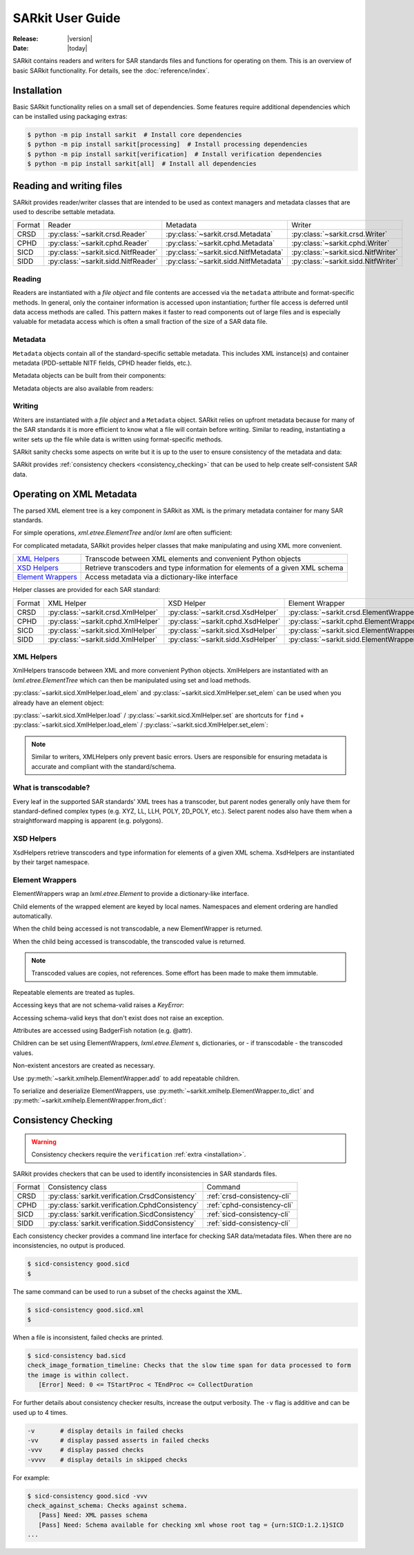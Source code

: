 .. _user_guide:

=================
SARkit User Guide
=================

:Release: |version|
:Date: |today|

SARkit contains readers and writers for SAR standards files and functions for operating on them.
This is an overview of basic SARkit functionality. For details, see the :doc:`reference/index`.

.. _installation:

Installation
============
Basic SARkit functionality relies on a small set of dependencies.
Some features require additional dependencies which can be installed using packaging extras:

.. code-block:: shell-session

   $ python -m pip install sarkit  # Install core dependencies
   $ python -m pip install sarkit[processing]  # Install processing dependencies
   $ python -m pip install sarkit[verification]  # Install verification dependencies
   $ python -m pip install sarkit[all]  # Install all dependencies


Reading and writing files
=========================
SARkit provides reader/writer classes that are intended to be used as context managers and metadata classes that are
used to describe settable metadata.

.. list-table::

   * - Format
     - Reader
     - Metadata
     - Writer
   * - CRSD
     - :py:class:`~sarkit.crsd.Reader`
     - :py:class:`~sarkit.crsd.Metadata`
     - :py:class:`~sarkit.crsd.Writer`
   * - CPHD
     - :py:class:`~sarkit.cphd.Reader`
     - :py:class:`~sarkit.cphd.Metadata`
     - :py:class:`~sarkit.cphd.Writer`
   * - SICD
     - :py:class:`~sarkit.sicd.NitfReader`
     - :py:class:`~sarkit.sicd.NitfMetadata`
     - :py:class:`~sarkit.sicd.NitfWriter`
   * - SIDD
     - :py:class:`~sarkit.sidd.NitfReader`
     - :py:class:`~sarkit.sidd.NitfMetadata`
     - :py:class:`~sarkit.sidd.NitfWriter`


Reading
-------

Readers are instantiated with a `file object` and file contents are accessed via the ``metadata`` attribute and
format-specific methods.
In general, only the container information is accessed upon instantiation; further file access is deferred until
data access methods are called.
This pattern makes it faster to read components out of large files and is especially valuable for metadata access which
is often a small fraction of the size of a SAR data file.

.. testsetup::

   import lxml.etree
   import numpy as np

   import sarkit.sicd as sksicd

   example_sicd = tmppath / "example.sicd"
   sec = {"security": {"clas": "U"}}
   parser = lxml.etree.XMLParser(remove_blank_text=True)
   example_sicd_xmltree = lxml.etree.parse("data/example-sicd-1.4.0.xml", parser)
   sicd_meta = sksicd.NitfMetadata(
       xmltree=example_sicd_xmltree,
       file_header_part={"ostaid": "nowhere", "ftitle": "SARkit example SICD FTITLE"} | sec,
       im_subheader_part={"isorce": "this sensor"} | sec,
       de_subheader_part=sec,
   )
   with open(example_sicd, "wb") as f, sksicd.NitfWriter(f, sicd_meta):
       pass  # don't currently care about the pixels

.. doctest::

   >>> with example_sicd.open("rb") as f, sksicd.NitfReader(f) as reader:
   ...     pixels = reader.read_image()
   ...     pixels.shape
   (5727, 2362)

   # Metadata, but not methods, can be safely accessed outside of the
   # context manager's context

   # Access specific NITF fields that are called out in the SAR standards
   >>> reader.metadata.file_header_part.ftitle
   'SARkit example SICD FTITLE'

   # XML metadata is returned as lxml.etree.ElementTree objects
   >>> (reader.metadata.xmltree.findtext(".//{*}FullImage/{*}NumRows"),
   ...  reader.metadata.xmltree.findtext(".//{*}FullImage/{*}NumCols"))
   ('5727', '2362')


Metadata
--------

``Metadata`` objects contain all of the standard-specific settable metadata.
This includes XML instance(s) and container metadata (PDD-settable NITF fields, CPHD header fields, etc.).

Metadata objects can be built from their components:

.. doctest::

   >>> new_metadata = sksicd.NitfMetadata(
   ...     xmltree=example_sicd_xmltree,
   ...     file_header_part={"ostaid": "my location", "security": {"clas": "U"}},
   ...     im_subheader_part={"isorce": "my sensor", "security": {"clas": "U"}},
   ...     de_subheader_part={"security": {"clas": "U"}},
   ... )

Metadata objects are also available from readers:

.. doctest::

   >>> read_metadata = reader.metadata


Writing
-------

Writers are instantiated with a `file object` and a ``Metadata`` object.
SARkit relies on upfront metadata because for many of the SAR standards it is more efficient to know what a file will
contain before writing.
Similar to reading, instantiating a writer sets up the file while data is written using format-specific methods.

.. doctest::

   >>> written_sicd = tmppath / "written.sicd"
   >>> with written_sicd.open("wb") as f, sksicd.NitfWriter(f, read_metadata) as writer:
   ...     writer.write_image(pixels)

   >>> with written_sicd.open("rb") as f:
   ...     f.read(9).decode()
   'NITF02.10'

SARkit sanity checks some aspects on write but it is up to the user to ensure consistency of the metadata and data:

.. doctest::

   >>> bad_sicd = tmppath / "bad.sicd"
   >>> with bad_sicd.open("wb") as f, sksicd.NitfWriter(f, read_metadata) as writer:
   ...     writer.write_image(pixels.view(np.uint8))
   Traceback (most recent call last):
   ValueError: Array dtype (uint8) does not match expected dtype (complex64) for PixelType=RE32F_IM32F

SARkit provides :ref:`consistency checkers <consistency_checking>` that can be used to help create self-consistent SAR
data.


Operating on XML Metadata
=========================
The parsed XML element tree is a key component in SARkit as XML is the primary metadata container for many SAR
standards.

For simple operations, `xml.etree.ElementTree` and/or `lxml` are often sufficient:

.. doctest::

   >>> example_sicd_xmltree.findtext(".//{*}ModeType")
   'SPOTLIGHT'

For complicated metadata, SARkit provides helper classes that make manipulating and using XML more convenient.

.. list-table::

   * - `XML Helpers`_
     - Transcode between XML elements and convenient Python objects
   * - `XSD Helpers`_
     - Retrieve transcoders and type information for elements of a given XML schema
   * - `Element Wrappers`_
     - Access metadata via a dictionary-like interface

Helper classes are provided for each SAR standard:

.. list-table::

   * - Format
     - XML Helper
     - XSD Helper
     - Element Wrapper
   * - CRSD
     - :py:class:`~sarkit.crsd.XmlHelper`
     - :py:class:`~sarkit.crsd.XsdHelper`
     - :py:class:`~sarkit.crsd.ElementWrapper`
   * - CPHD
     - :py:class:`~sarkit.cphd.XmlHelper`
     - :py:class:`~sarkit.cphd.XsdHelper`
     - :py:class:`~sarkit.cphd.ElementWrapper`
   * - SICD
     - :py:class:`~sarkit.sicd.XmlHelper`
     - :py:class:`~sarkit.sicd.XsdHelper`
     - :py:class:`~sarkit.sicd.ElementWrapper`
   * - SIDD
     - :py:class:`~sarkit.sidd.XmlHelper`
     - :py:class:`~sarkit.sidd.XsdHelper`
     - :py:class:`~sarkit.sidd.ElementWrapper`

XML Helpers
-----------

XmlHelpers transcode between XML and more convenient Python objects.
XmlHelpers are instantiated with an `lxml.etree.ElementTree` which can then be manipulated using set and load methods.

.. doctest::

   >>> import sarkit.sicd as sksicd
   >>> xmlhelp = sksicd.XmlHelper(example_sicd_xmltree)
   >>> xmlhelp.load(".//{*}ModeType")
   'SPOTLIGHT'

:py:class:`~sarkit.sicd.XmlHelper.load_elem` and :py:class:`~sarkit.sicd.XmlHelper.set_elem`
can be used when you already have an element object:

.. doctest::

   >>> tcoa_poly_elem = example_sicd_xmltree.find(".//{*}TimeCOAPoly")
   >>> xmlhelp.load_elem(tcoa_poly_elem)
   array([[1.2206226]])

   >>> xmlhelp.set_elem(tcoa_poly_elem, [[1.1, -2.2], [-3.3, 4.4]])
   >>> print(lxml.etree.tostring(tcoa_poly_elem, pretty_print=True, encoding="unicode").strip())
   <TimeCOAPoly xmlns="urn:SICD:1.4.0" order1="1" order2="1">
     <Coef exponent1="0" exponent2="0">1.1</Coef>
     <Coef exponent1="0" exponent2="1">-2.2</Coef>
     <Coef exponent1="1" exponent2="0">-3.3</Coef>
     <Coef exponent1="1" exponent2="1">4.4</Coef>
   </TimeCOAPoly>

:py:class:`~sarkit.sicd.XmlHelper.load` / :py:class:`~sarkit.sicd.XmlHelper.set` are
shortcuts for ``find`` + :py:class:`~sarkit.sicd.XmlHelper.load_elem` /
:py:class:`~sarkit.sicd.XmlHelper.set_elem`:

.. doctest::

   # find + set_elem/load_elem
   >>> elem = example_sicd_xmltree.find("{*}ImageData/{*}SCPPixel")
   >>> xmlhelp.set_elem(elem, [123, 456])
   >>> xmlhelp.load_elem(elem)
   array([123, 456])

   # equivalent methods using set/load
   >>> xmlhelp.set("{*}ImageData/{*}SCPPixel", [321, 654])
   >>> xmlhelp.load("{*}ImageData/{*}SCPPixel")
   array([321, 654])

.. note:: Similar to writers, XMLHelpers only prevent basic errors. Users are responsible for ensuring metadata is
   accurate and compliant with the standard/schema.


What is transcodable?
---------------------

Every leaf in the supported SAR standards' XML trees has a transcoder, but parent nodes generally only have them for
standard-defined complex types (e.g. XYZ, LL, LLH, POLY, 2D_POLY, etc.).
Select parent nodes also have them when a straightforward mapping is apparent (e.g. polygons).

.. doctest::

   # this leaf has a transcoder
   >>> xmlhelp.load("{*}CollectionInfo/{*}CollectorName")
   'SyntheticCollector'

   # this parent node does not have a transcoder
   >>> xmlhelp.load("{*}CollectionInfo")
   Traceback (most recent call last):
   LookupError: {urn:SICD:1.4.0}CollectionInfo is not transcodable


XSD Helpers
-----------

XsdHelpers retrieve transcoders and type information for elements of a given XML schema.
XsdHelpers are instantiated by their target namespace.

.. doctest::

   >>> xsdhelp = sksicd.XsdHelper("urn:SICD:1.4.0")

   # retrieve transcoder by type name
   >>> transcoder = xsdhelp.get_transcoder("{urn:SICD:1.4.0}PolygonType")

   # retrieve the type name and definition for an element
   >>> typename, typedef = xsdhelp.get_elem_typeinfo(example_sicd_xmltree.find("{*}GeoData/{*}ValidData"))
   >>> print(typename)
   {urn:SICD:1.4.0}PolygonType
   >>> import pprint
   >>> pprint.pprint(typedef)
   XsdTypeDef(attributes=['size'],
              children=[ChildDef(tag='{urn:SICD:1.4.0}Vertex',
                                 typename='<UNNAMED>-{urn:SICD:1.4.0}PolygonType/{urn:SICD:1.4.0}Vertex',
                                 repeat=True)],
              text_typename=None)


Element Wrappers
----------------

ElementWrappers wrap an `lxml.etree.Element` to provide a dictionary-like interface.

Child elements of the wrapped element are keyed by local names.
Namespaces and element ordering are handled automatically.

When the child being accessed is not transcodable, a new ElementWrapper is returned.

.. doctest::

   >>> wrappedsicd = sksicd.ElementWrapper(example_sicd_xmltree.getroot())
   >>> wrappedsicd["ImageCreation"]
   ElementWrapper({'Application': 'Valkyrie Systems Sage | sar_common_kit 1.12.7.0', 'DateTime': datetime.datetime(2024, 5, 29, 14, 14, 28, 527158, tzinfo=datetime.timezone.utc)})

When the child being accessed is transcodable, the transcoded value is returned.

.. doctest::

   >>> wrappedsicd["Grid"]["Row"]["UVectECF"]
   array([-6.32466683e-01, -1.87853957e-06, -7.74587565e-01])

.. note:: Transcoded values are copies, not references. Some effort has been made to make them immutable.

Repeatable elements are treated as tuples.

.. doctest::

   >>> for p in wrappedsicd["ImageFormation"]["Processing"]:
   ...    print(p["Type"])
   inscription
   Valkyrie Systems Sage | sar_common_kit 1.12.7.0 @ 2024-05-29T14:12:54.542381Z
   polar_deterministic_phase

Accessing keys that are not schema-valid raises a `KeyError`:

.. doctest::

   >>> wrappedsicd["NotValid"]
   Traceback (most recent call last):
   KeyError: 'NotValid'

Accessing schema-valid keys that don't exist does not raise an exception.

.. doctest::

   >>> wrappedsicd["RMA"]
   ElementWrapper({})

Attributes are accessed using BadgerFish notation (e.g. @attr).

.. doctest::

   >>> wrappedsicd["RadarCollection"]["Area"]["Plane"]["RefPt"]["@name"]
   'Null Island'

Children can be set using ElementWrappers, `lxml.etree.Element` s, dictionaries, or - if transcodable - the
transcoded values.

.. doctest::

   # set item using an ElementWrapper
   >>> wrapped_tx = wrappedsicd["Antenna"]["Tx"]
   >>> wrappedsicd["Antenna"]["Rcv"] = wrapped_tx

   # set item using an lxml.etree.Element
   >>> manual_elem = lxml.etree.Element("{urn:SICD:1.4.0}FreqZero")
   >>> manual_elem.text = "24.0"
   >>> wrappedsicd["Antenna"]["Rcv"]["FreqZero"] = manual_elem

   # set item using a dict
   >>> wrappedsicd["Antenna"]["Rcv"]["EB"] = {"DCXPoly": [0.0], "DCYPoly": [1.0, 2.0]}

   # set item using a transcoded value
   >>> wrappedsicd["Antenna"]["Rcv"]["XAxisPoly"] = np.arange(12).reshape((-1, 3))

Non-existent ancestors are created as necessary.

.. doctest::

   >>> del wrappedsicd["CollectionInfo"]
   >>> wrappedsicd.elem.find("{*}CollectionInfo") is None
   True
   >>> wrappedsicd["CollectionInfo"]["RadarMode"]["ModeType"] = "SPOTLIGHT"
   >>> lxml.etree.dump(wrappedsicd["CollectionInfo"].elem)
   <CollectionInfo xmlns="urn:SICD:1.4.0">
     <RadarMode>
       <ModeType>SPOTLIGHT</ModeType>
     </RadarMode>
   </CollectionInfo>

Use :py:meth:`~sarkit.xmlhelp.ElementWrapper.add` to add repeatable children.

.. doctest::

   >>> len(wrappedsicd["CollectionInfo"]["CountryCode"])
   0
   >>> for cc in ("AB", "CD", "EF"):
   ...     _ = wrappedsicd["CollectionInfo"].add("CountryCode", cc)
   >>> wrappedsicd["CollectionInfo"]["CountryCode"]
   ('AB', 'CD', 'EF')

To serialize and deserialize ElementWrappers, use :py:meth:`~sarkit.xmlhelp.ElementWrapper.to_dict` and
:py:meth:`~sarkit.xmlhelp.ElementWrapper.from_dict`:

.. doctest::

   >>> d = wrappedsicd["CollectionInfo"].to_dict()
   >>> print(d)
   {'RadarMode': {'ModeType': 'SPOTLIGHT'}, 'CountryCode': ('AB', 'CD', 'EF')}

   >>> wrappedsicd["CollectionInfo"].from_dict(d | {"CollectorName": "coll", "IlluminatorName": "illum"})
   >>> lxml.etree.dump(wrappedsicd["CollectionInfo"].elem)
   <CollectionInfo xmlns="urn:SICD:1.4.0">
     <CollectorName>coll</CollectorName>
     <IlluminatorName>illum</IlluminatorName>
     <RadarMode>
       <ModeType>SPOTLIGHT</ModeType>
     </RadarMode>
     <CountryCode>AB</CountryCode>
     <CountryCode>CD</CountryCode>
     <CountryCode>EF</CountryCode>
   </CollectionInfo>

.. _consistency_checking:

Consistency Checking
====================

.. warning:: Consistency checkers require the ``verification`` :ref:`extra <installation>`.

SARkit provides checkers that can be used to identify inconsistencies in SAR standards files.

.. list-table::

   * - Format
     - Consistency class
     - Command
   * - CRSD
     - :py:class:`sarkit.verification.CrsdConsistency`
     - :ref:`crsd-consistency-cli`
   * - CPHD
     - :py:class:`sarkit.verification.CphdConsistency`
     - :ref:`cphd-consistency-cli`
   * - SICD
     - :py:class:`sarkit.verification.SicdConsistency`
     - :ref:`sicd-consistency-cli`
   * - SIDD
     - :py:class:`sarkit.verification.SiddConsistency`
     - :ref:`sidd-consistency-cli`

Each consistency checker provides a command line interface for checking SAR data/metadata files.
When there are no inconsistencies, no output is produced.

.. code-block:: shell-session

   $ sicd-consistency good.sicd
   $

The same command can be used to run a subset of the checks against the XML.

.. code-block:: shell-session

   $ sicd-consistency good.sicd.xml
   $

When a file is inconsistent, failed checks are printed.

.. code-block:: shell-session

   $ sicd-consistency bad.sicd
   check_image_formation_timeline: Checks that the slow time span for data processed to form
   the image is within collect.
      [Error] Need: 0 <= TStartProc < TEndProc <= CollectDuration

For further details about consistency checker results, increase the output verbosity.
The ``-v`` flag is additive and can be used up to 4 times.

.. code-block::

   -v       # display details in failed checks
   -vv      # display passed asserts in failed checks
   -vvv     # display passed checks
   -vvvv    # display details in skipped checks

For example:

.. code-block:: shell-session

   $ sicd-consistency good.sicd -vvv
   check_against_schema: Checks against schema.
      [Pass] Need: XML passes schema
      [Pass] Need: Schema available for checking xml whose root tag = {urn:SICD:1.2.1}SICD
   ...
